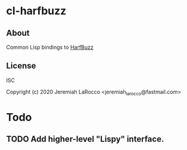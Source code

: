 * cl-harfbuzz
** About
Common Lisp bindings to [[https://github.com/harfbuzz/harfbuzz][HarfBuzz]]

** License
ISC

Copyright (c) 2020 Jeremiah LaRocco <jeremiah_larocco@fastmail.com>


* Todo
** TODO Add higher-level "Lispy" interface.
